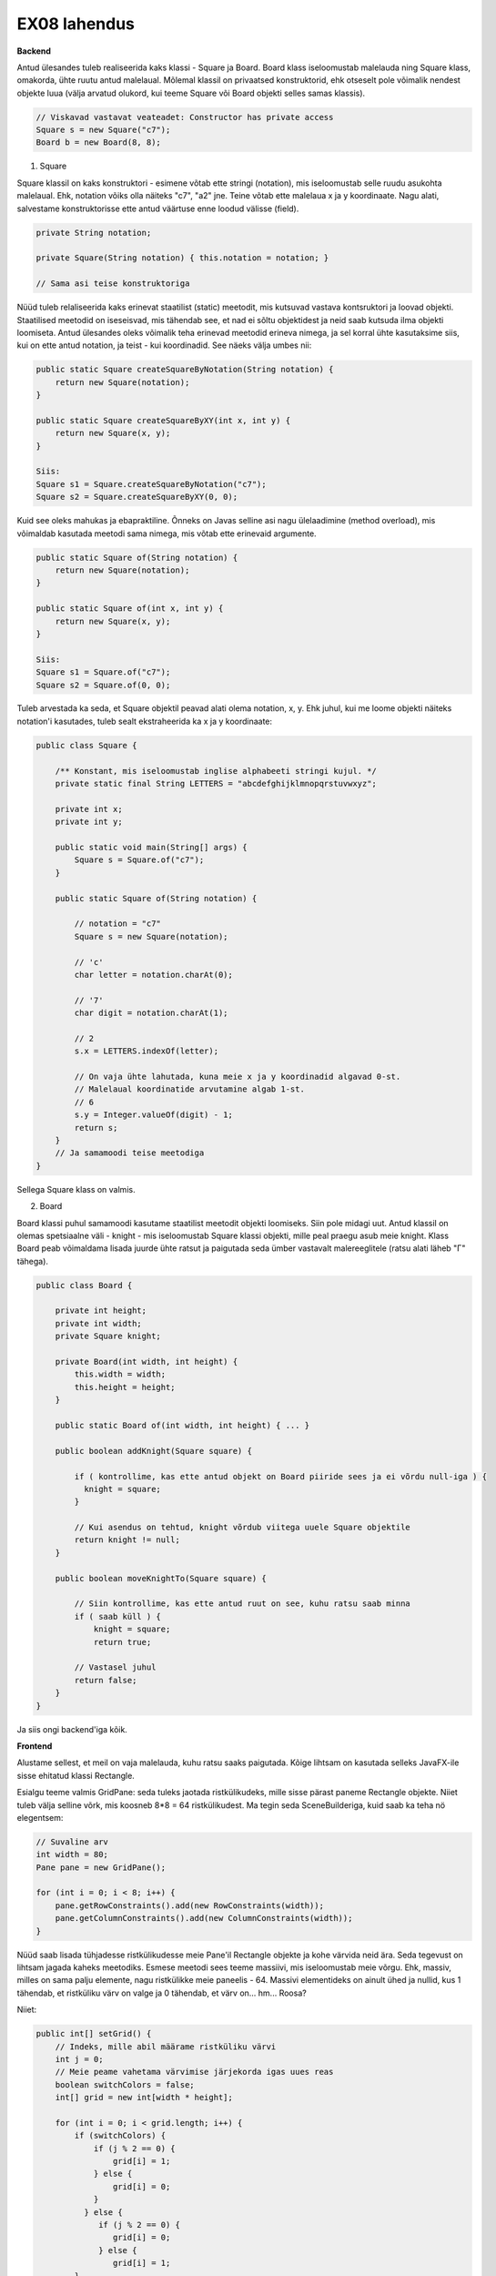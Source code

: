 EX08 lahendus
============

**Backend**

Antud ülesandes tuleb realiseerida kaks klassi - Square ja Board. Board klass iseloomustab malelauda ning Square klass, omakorda, 
ühte ruutu antud malelaual.
Mõlemal klassil on privaatsed konstruktorid, ehk otseselt pole võimalik nendest objekte luua (välja arvatud olukord, kui 
teeme Square või Board objekti selles samas klassis).


.. code-block:: java
    
    // Viskavad vastavat veateadet: Constructor has private access
    Square s = new Square("c7");
    Board b = new Board(8, 8);


1. Square

Square klassil on kaks konstruktori - esimene võtab ette stringi (notation), mis iseloomustab selle ruudu asukohta malelaual. Ehk, notation võiks olla näiteks "c7", "a2" jne. Teine võtab ette malelaua x ja y koordinaate.
Nagu alati, salvestame konstruktorisse ette antud väärtuse enne loodud välisse (field).

.. code-block:: java

    private String notation;

    private Square(String notation) { this.notation = notation; }

    // Sama asi teise konstruktoriga

Nüüd tuleb relaliseerida kaks erinevat staatilist (static) meetodit, mis kutsuvad vastava kontsruktori ja loovad objekti.
Staatilised meetodid on iseseisvad, mis tähendab see, et nad ei sõltu objektidest ja neid saab kutsuda ilma objekti loomiseta.
Antud ülesandes oleks võimalik teha erinevad meetodid erineva nimega, ja sel korral ühte kasutaksime siis, kui on ette antud notation, 
ja teist - kui koordinadid. See näeks välja umbes nii:


.. code-block:: java
    
    public static Square createSquareByNotation(String notation) {
        return new Square(notation);
    }
    
    public static Square createSquareByXY(int x, int y) {
        return new Square(x, y);
    }
    
    Siis:
    Square s1 = Square.createSquareByNotation("c7");
    Square s2 = Square.createSquareByXY(0, 0);
    

Kuid see oleks mahukas ja ebapraktiline. Õnneks on Javas selline asi nagu ülelaadimine (method overload), mis võimaldab kasutada meetodi sama nimega, mis võtab ette erinevaid argumente.


.. code-block:: java
    
    public static Square of(String notation) {
        return new Square(notation);
    }
    
    public static Square of(int x, int y) {
        return new Square(x, y);
    }
   
    Siis:
    Square s1 = Square.of("c7");
    Square s2 = Square.of(0, 0);

Tuleb arvestada ka seda, et Square objektil peavad alati olema notation, x, y. Ehk juhul, kui me loome objekti näiteks notation'i
kasutades, tuleb sealt ekstraheerida ka x ja y koordinaate:


.. code-block:: java

    public class Square {
    
        /** Konstant, mis iseloomustab inglise alphabeeti stringi kujul. */
        private static final String LETTERS = "abcdefghijklmnopqrstuvwxyz";

        private int x;
        private int y;

        public static void main(String[] args) {
            Square s = Square.of("c7");
        }

        public static Square of(String notation) {
        
            // notation = "c7"
            Square s = new Square(notation);
            
            // 'c'
            char letter = notation.charAt(0);
            
            // '7'
            char digit = notation.charAt(1);
            
            // 2
            s.x = LETTERS.indexOf(letter);
            
            // On vaja ühte lahutada, kuna meie x ja y koordinadid algavad 0-st. 
            // Malelaual koordinatide arvutamine algab 1-st.
            // 6
            s.y = Integer.valueOf(digit) - 1;
            return s;
        }
        // Ja samamoodi teise meetodiga
    }

Sellega Square klass on valmis.


2. Board

Board klassi puhul samamoodi kasutame staatilist meetodit objekti loomiseks. Siin pole midagi uut.
Antud klassil on olemas spetsiaalne väli - knight - mis iseloomustab Square klassi objekti, mille peal praegu asub meie knight.
Klass Board peab võimaldama lisada juurde ühte ratsut ja paigutada seda ümber vastavalt malereeglitele (ratsu alati läheb "Г" tähega).


.. code-block:: java

    public class Board {
    
        private int height;
        private int width;
        private Square knight;
        
        private Board(int width, int height) {
            this.width = width;
            this.height = height;
        }
        
        public static Board of(int width, int height) { ... }

        public boolean addKnight(Square square) {
        
            if ( kontrollime, kas ette antud objekt on Board piiride sees ja ei võrdu null-iga ) {
              knight = square;
            }
            
            // Kui asendus on tehtud, knight võrdub viitega uuele Square objektile
            return knight != null;
        }

        public boolean moveKnightTo(Square square) {
        
            // Siin kontrollime, kas ette antud ruut on see, kuhu ratsu saab minna
            if ( saab küll ) {
                knight = square;
                return true;
                
            // Vastasel juhul
            return false;
        }
    }

Ja siis ongi backend'iga kõik.


**Frontend**

Alustame sellest, et meil on vaja malelauda, kuhu ratsu saaks paigutada. Kõige lihtsam on kasutada selleks JavaFX-ile sisse ehitatud klassi Rectangle. 

Esialgu teeme valmis GridPane: seda tuleks jaotada ristkülikudeks, mille sisse pärast paneme Rectangle objekte. Niiet tuleb välja selline võrk, mis koosneb 8*8 = 64 ristkülikudest. Ma tegin seda SceneBuilderiga, kuid saab ka teha nö elegentsem:

.. code-block:: java
    
    // Suvaline arv
    int width = 80;
    Pane pane = new GridPane();
    
    for (int i = 0; i < 8; i++) {
        pane.getRowConstraints().add(new RowConstraints(width));
        pane.getColumnConstraints().add(new ColumnConstraints(width));
    }

Nüüd saab lisada tühjadesse ristkülikudesse meie Pane'il Rectangle objekte ja kohe värvida neid ära. Seda tegevust on lihtsam jagada kaheks meetodiks.
Esmese meetodi sees teeme massiivi, mis iseloomustab meie võrgu. Ehk, massiv, milles on sama palju elemente, nagu ristkülikke meie paneelis - 64. Massivi elementideks on ainult ühed ja nullid, kus 1 tähendab, et ristküliku värv on valge ja 0 tähendab, et värv on... hm... Roosa?

Niiet:


.. code-block:: java
    
    public int[] setGrid() {
        // Indeks, mille abil määrame ristküliku värvi
        int j = 0;
        // Meie peame vahetama värvimise järjekorda igas uues reas
        boolean switchColors = false;
        int[] grid = new int[width * height];

        for (int i = 0; i < grid.length; i++) {
            if (switchColors) {
                if (j % 2 == 0) {
                    grid[i] = 1;
                } else {
                    grid[i] = 0;
                }
              } else {
                 if (j % 2 == 0) {
                    grid[i] = 0;
                 } else {
                    grid[i] = 1;
            }
            ++j;

            // Peame nullima indeksi siis, kui rida lõppeb ja alustada uuesti
            // Saab teha ka ilma selleta (ilma j indeksita)
            // Kuid siis tuleb kasutada kahedimensioonilise massiivi (two-dimensional array: int[][])
            // Ning kaks for-tsükli.
            if (j == width) {
                j = 0;
                // Iga kord vahetame värvimise järjekorda
                switchColors = grid[i] % 2 != 0;
            }
        }
        return grid;
    }

Natuke mahukas, eks? Teeme ilusamaks:


.. code-block:: java
    
    public int[] setGrid() {
        int j = 0;
        boolean switchColors = false;
        int[] grid = new int[width * height];

        for (int i = 0; i < grid.length; i++) {
            grid[i] = switchColors ? (j % 2 == 0 ? 1 : 0) : (j % 2 == 0 ? 0 : 1);
            ++j;
            if (j == width) {
                j = 0;
                switchColors = grid[i] % 2 != 0;
            }
        }
        return grid;
    }

Nüüd tuleb lisada meie paneelile vastavate värvidega ristkülikke. Selleks loome lihtsa meetodi:


.. code-block:: java
    
    private Board b = Board.of(8, 8);
    
    private void drawBoard() {
        
        int[] grid = b.setGrid();
        
        // Koordinaadid
        int x = 0;
        int y = b.getHeight() - 1;
        int squareSize = 80;
        
        for (int cell : grid) {
        
            // Ristkülik laiusega ja pikkusega 80
            Rectangle rect = new Rectangle(0, 0, squareSize, squareSize);
            
            // Border color
            rect.setStroke(Color.BLACK);
            
            if (cell == 0) {
                rect.setFill(Color.BLACK);
            } else {
                rect.setFill(Color.WHITE);
            }
            
            pane.add(rect, x, y);
            ++x;
            if (x == b.getWidth() - 1) {
                x = 0;
                --y;
            }
        }
    }

Meil on malelaud ilusti olemas. Nüüd on vaja teha rakenduse kasutajale võimalikuks ratsut lisada.


.. code-block:: java

    private void addKnight() {
        // Ratsu peab olema lisatud suvalisse kohta
        int randomX = ThreadLocalRandom.current().nextInt(0, boardSize);
        int randomY = ThreadLocalRandom.current().nextInt(0, boardSize);
        
        // Defineerime pilti
        ImageView knight = new ImageView(new Image(getClass().getResourceAsStream("knight.png")));
        
        // If ratsut veel ei ole, lisame juurde
        if (b.getKnightSquare() == null) {
            b.addKnight(Square.of(randomX, randomY));
            pane.add(knight, randomX, randomY);
        } else {
            // If on, võtame maha
            for (Node image : pane.getChildren()) {
                if (image instanceof ImageView) {
                    pane.getChildren().remove(image);
                    break;
                }
            }
            
            // Lisame uuesti
            b.addKnight(Square.of(randomX, randomY));
            pane.add(knight, randomX, randomY);
        }
    }
 
Jääbki ainult üks asi tegemata: juhul, kui kasutaja klikkib malelaua asuvale ruudule peal, peab meie ratsu käiku tegema (kui see vastab malereeglitele). Selleks teeme esialgu funktsiooni, mis kontrollib, kas valitud ruudule saab käiku teha ja kui saab, siis seda tehakse.


.. code-block:: java

    private void relocate(int x, int y) {
        if (b.moveKnightTo(Square.of(x, y))) {
            for (Node image : pane.getChildren()) {
                if (image instanceof ImageView) {
                    pane.getChildren().remove(image);
                    break;
                }
            }
            // ImageView knight
            pane.add(knight, x, y);
        } 
    }
    
    // Ja siis teeme funktsiooni, mis võtab ette klikki koordinaadid
    // Ja vaatab, mis asukoht paneelil vastab antud ristküliku koordinaatidele, mille peale kasutaja klikkis
    private void mouseHandler(double boundX, double boundY) {
        int x = 0;
        int y = 0;
        for (Node rect : pane.getChildren()) {
        
            // Kui see on Rectangle ja x ja y on selle sees
            if (rect instanceof Rectangle && rect.getBoundsInParent().contains(boundX, boundY)) {
            
                // Saame koordinaadid
                x = GridPane.getColumnIndex(rect);
                y = GridPane.getRowIndex(rect);
                break;
            }
        }
        // Ja siis kutsume relocate() meetodi
        relocate(x, y);
    }

Aga ärge unustage, et mouseHandler() peab olma käivitatud iga kord kui kasutaja klikkib paneeli peale:


.. code-block:: java

    pane.setOnMouseClicked(ev -> mouseHandler(ev.getX(), ev.getY()));

Sellega ongi kõik. Muidugi on vaja ka lisada nuppu, mille peale vajutades ratsu lisadakse lauale ja ka see, et kui on valitud ruut, kuhu ratsu minna ei saa, siis seda värvidakse punaseks. Aga seda on päris lihne teha.
